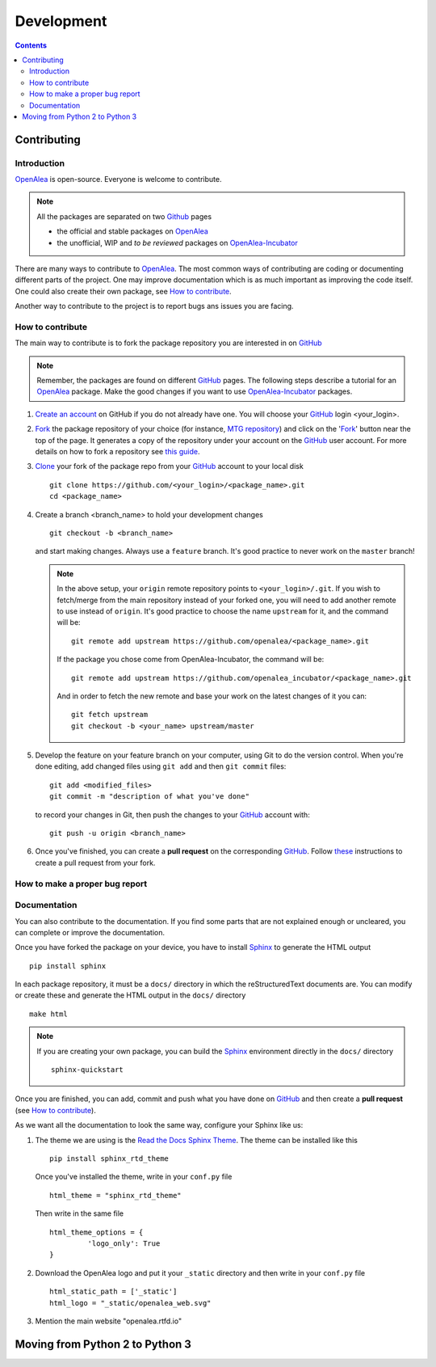 .. _developers:

.. _OpenAlea: https://github.com/openalea
.. _OpenAlea-Incubator: https://github.com/openalea-incubator
.. _GitHub: https://github.com
.. _Fork: https://help.github.com/en/articles/fork-a-repo
.. _Clone: https://help.github.com/en/articles/cloning-a-repository
.. _Sphinx: https://www.sphinx-doc.org/en/master/

===========
Development
===========

.. contents:: Contents
   :local:


Contributing
============

Introduction
------------

OpenAlea_ is open-source. Everyone is welcome to contribute.

.. note::

  All the packages are separated on two Github_ pages

  * the official and stable packages on OpenAlea_
  * the unofficial, WIP and *to be reviewed* packages on OpenAlea-Incubator_

There are many ways to contribute to OpenAlea_. The most common ways of contributing are coding or documenting different parts of 
the project. One may improve documentation which is as much important as improving the code itself. 
One could also create their own package, see `How to contribute`_.

Another way to contribute to the project is to report bugs ans issues you are facing.

How to contribute
-----------------

The main way to contribute is to fork the package repository you are interested in on GitHub_ 

.. note:: 

  Remember, the packages are found on different GitHub_ pages. The following steps describe a tutorial for an OpenAlea_ package.
  Make the good changes if you want to use OpenAlea-Incubator_ packages.

#. `Create an account <https://github.com/join>`_ on GitHub if you do not already have one. 
   You will choose your GitHub_ login <your_login>.

#. Fork_ the package repository of your choice (for instance, `MTG repository <https://github.com/openalea/mtg>`_) and click on 
   the 'Fork_' button near the top of the page. It generates a copy of the repository under your
   account on the GitHub_ user account. For more details on how to fork a
   repository see `this guide <https://help.github.com/articles/fork-a-repo/>`_.

#. Clone_ your fork of the package repo from your GitHub_ account to your
   local disk
   ::	
       
       git clone https://github.com/<your_login>/<package_name>.git
       cd <package_name>

#. Create a branch <branch_name> to hold your development changes
   ::

       git checkout -b <branch_name>

   and start making changes. Always use a ``feature`` branch. It's good practice to
   never work on the ``master`` branch!

   .. note::

     In the above setup, your ``origin`` remote repository points to
     ``<your_login>/.git``. If you wish to fetch/merge from the main
     repository instead of your forked one, you will need to add another remote
     to use instead of ``origin``. It's good practice to choose the name ``upstream`` for it, and the
     command will be::

         git remote add upstream https://github.com/openalea/<package_name>.git

     If the package you chose come from OpenAlea-Incubator, the command will be::

         git remote add upstream https://github.com/openalea_incubator/<package_name>.git

     And in order to fetch the new remote and base your work on the latest changes
     of it you can::

         git fetch upstream
         git checkout -b <your_name> upstream/master

#. Develop the feature on your feature branch on your computer, using Git to do the
   version control. When you're done editing, add changed files using ``git add``
   and then ``git commit`` files::

       git add <modified_files>
       git commit -m "description of what you've done"

   to record your changes in Git, then push the changes to your GitHub_ account with::

       git push -u origin <branch_name>

#. Once you've finished, you can create a **pull request** on the corresponding GitHub_. 
   Follow `these
   <https://help.github.com/articles/creating-a-pull-request-from-a-fork>`_
   instructions to create a pull request from your fork.

How to make a proper bug report
-------------------------------

Documentation
-------------

You can also contribute to the documentation. If you find some parts that are not explained enough or uncleared, you can complete or 
improve the documentation.

Once you have forked the package on your device, you have to install Sphinx_ to generate the HTML output
::

    pip install sphinx

In each package repository, it must be a ``docs/`` directory in which the reStructuredText documents are. You can modify or create these and generate the HTML output in the ``docs/`` directory 
::

    make html 

.. note::

  If you are creating your own package, you can build the Sphinx_ environment directly in the ``docs/`` directory
  ::

      sphinx-quickstart

Once you are finished, you can add, commit and push what you have done on GitHub_ and then create 
a **pull request** (see `How to contribute`_).

As we want all the documentation to look the same way, configure your Sphinx like us:

#. The theme we are using is the `Read the Docs Sphinx Theme <https://sphinx-rtd-theme.readthedocs.io/en/stable/>`_.
   The theme can be installed like this
   ::

       pip install sphinx_rtd_theme

   Once you've installed the theme, write in your ``conf.py`` file
   ::
    
       html_theme = "sphinx_rtd_theme"

   Then write in the same file
   ::

       html_theme_options = {
		'logo_only': True
       }

#. Download the OpenAlea logo and put it your ``_static`` directory and then write in your ``conf.py`` file
   ::

       html_static_path = ['_static']
       html_logo = "_static/openalea_web.svg"

#. Mention the main website "openalea.rtfd.io"


Moving from Python 2 to Python 3
================================

